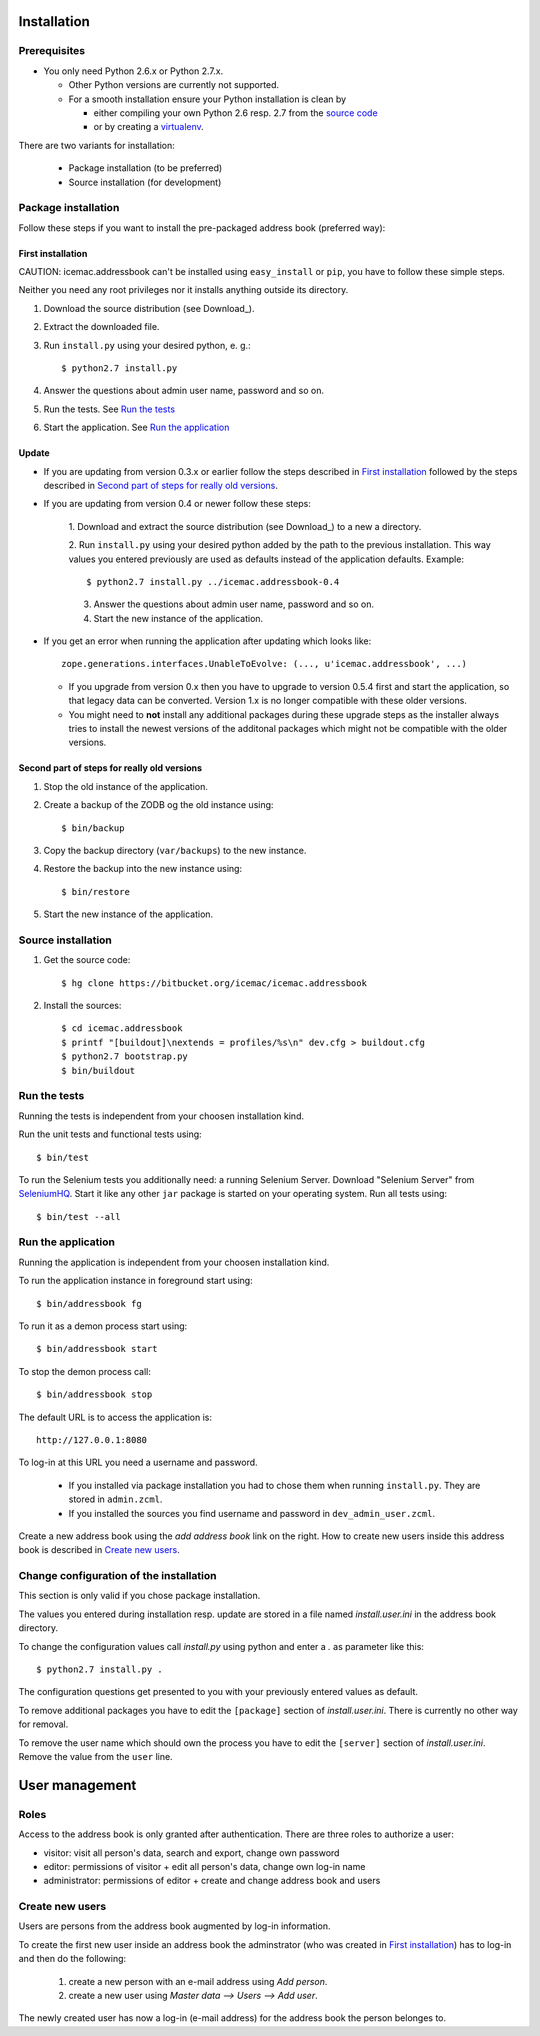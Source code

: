 ==============
 Installation
==============

Prerequisites
=============

* You only need Python 2.6.x or Python 2.7.x.

  * Other Python versions are currently not supported.

  * For a smooth installation ensure your Python installation is clean by

    * either compiling your own Python 2.6 resp. 2.7 from the `source code`_

    * or by creating a `virtualenv`_.

.. _`source code` : http://www.python.org/download/releases/

.. _`virtualenv` : https://pypi.python.org/pypi/virtualenv

There are two variants for installation:

  * Package installation (to be preferred)

  * Source installation (for development)

Package installation
====================

Follow these steps if you want to install the pre-packaged address book
(preferred way):

First installation
------------------

CAUTION: icemac.addressbook can't be installed using ``easy_install`` or
``pip``, you have to follow these simple steps.

Neither you need any root privileges nor it installs anything outside
its directory.

1. Download the source distribution (see Download_).

2. Extract the downloaded file.

3. Run ``install.py`` using your desired python, e. g.::

   $ python2.7 install.py

4. Answer the questions about admin user name, password and so on.

5. Run the tests. See `Run the tests`_

6. Start the application. See `Run the application`_

Update
------

- If you are updating from version 0.3.x or earlier follow the steps
  described in `First installation`_ followed by the steps described
  in `Second part of steps for really old versions`_.

- If you are updating from version 0.4 or newer follow these steps:

   1. Download and extract the source distribution (see Download_) to a
   new a directory.

   2. Run ``install.py`` using your desired python added by the path
   to the previous installation. This way values you entered
   previously are used as defaults instead of the application
   defaults.  Example::

     $ python2.7 install.py ../icemac.addressbook-0.4

   3. Answer the questions about admin user name, password and so on.

   4. Start the new instance of the application.

- If you get an error when running the application after updating
  which looks like::

    zope.generations.interfaces.UnableToEvolve: (..., u'icemac.addressbook', ...)

  - If you upgrade from version 0.x then you have to upgrade to version 0.5.4
    first and start the application, so that legacy data can be
    converted. Version 1.x is no longer compatible with these older versions.

  - You might need to **not** install any additional packages during these
    upgrade steps as the installer always tries to install the newest
    versions of the additonal packages which might not be compatible with
    the older versions.


Second part of steps for really old versions
--------------------------------------------

1. Stop the old instance of the application.

2. Create a backup of the ZODB og the old instance using::

   $ bin/backup

3. Copy the backup directory (``var/backups``) to the new instance.

4. Restore the backup into the new instance using::

   $ bin/restore

5. Start the new instance of the application.


Source installation
===================

1. Get the source code::

   $ hg clone https://bitbucket.org/icemac/icemac.addressbook

2. Install the sources::

   $ cd icemac.addressbook
   $ printf "[buildout]\nextends = profiles/%s\n" dev.cfg > buildout.cfg
   $ python2.7 bootstrap.py
   $ bin/buildout


Run the tests
=============

Running the tests is independent from your choosen installation kind.

Run the unit tests and functional tests using::

  $ bin/test

To run the Selenium tests you additionally need: a running Selenium Server.
Download "Selenium Server" from SeleniumHQ_.  Start it like any other
``jar`` package is started on your operating system. Run all tests using::

  $ bin/test --all

.. _SeleniumHQ: http://seleniumhq.org/download/

Run the application
===================

Running the application is independent from your choosen installation kind.

To run the application instance in foreground start using::

  $ bin/addressbook fg

To run it as a demon process start using::

  $ bin/addressbook start

To stop the demon process call::

  $ bin/addressbook stop

The default URL is to access the application is::

  http://127.0.0.1:8080

To log-in at this URL you need a username and password.

 * If you installed via package installation you had to chose them when
   running ``install.py``. They are stored in ``admin.zcml``.

 * If you installed the sources you find username and password in
   ``dev_admin_user.zcml``.

Create a new address book using the `add address book` link on the
right. How to create new users inside this address book is described
in `Create new users`_.


Change configuration of the installation
========================================

This section is only valid if you chose package installation.

The values you entered during installation resp. update are stored in
a file named `install.user.ini` in the address book directory.

To change the configuration values call `install.py` using python and
enter a `.` as parameter like this::

  $ python2.7 install.py .

The configuration questions get presented to you with your previously
entered values as default.

To remove additional packages you have to edit the ``[package]``
section of `install.user.ini`. There is currently no other way for
removal.

To remove the user name which should own the process you have to edit the
``[server]`` section of `install.user.ini`. Remove the value from the
``user`` line.

=================
 User management
=================

Roles
=====

Access to the address book is only granted after authentication. There
are three roles to authorize a user:

- visitor: visit all person's data, search and export, change own
  password

- editor: permissions of visitor + edit all person's data, change own
  log-in name

- administrator: permissions of editor + create and change address
  book and users

Create new users
================

Users are persons from the address book augmented by log-in
information.

To create the first new user inside an address book the adminstrator
(who was created in `First installation`_) has to log-in and then do
the following:

  1. create a new person with an e-mail address using `Add person`.

  2. create a new user using `Master data --> Users --> Add user`.

The newly created user has now a log-in (e-mail address) for the
address book the person belonges to.